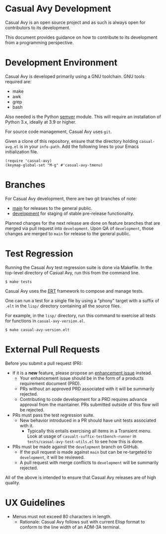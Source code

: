 * Casual Avy Development
Casual Avy is an open source project and as such is always open for contributors to its development.

This document provides guidance on how to contribute to its development from a programming perspective.

* Development Environment
Casual Avy is developed primarily using a GNU toolchain. GNU tools required are:

- make
- awk
- grep
- bash

Also needed is the Python [[https://pypi.org/project/semver/][semver]] module. This will require an installation of Python 3.x, ideally at 3.9 or higher.

For source code management, Casual Avy uses ~git~.

Given a clone of this repository, ensure that the directory holding ~casual-avg.el~ is in your ~info-path~. Add the following lines to your Emacs initialization file.
#+begin_src elisp :lexical no
  (require 'casual-avy)
  (keymap-global-set "M-g" #'casual-avy-tmenu)
#+end_src

* Branches
For Casual Avy development, there are two git branches of note:

- [[https://github.com/kickingvegas/casual-avy/tree/main][main]] for releases to the general public.
- [[https://github.com/kickingvegas/casual-avy/tree/development][development]] for staging of stable pre-release functionality.

Planned changes for the next release are done on feature branches that are merged via pull request into ~development~. Upon QA of ~development~, those changes are merged to ~main~ for release to the general public.

* Test Regression
Running the Casual Avy test regression suite is done via Makefile. In the top-level directory of Casual Avy, run this from the command line.

#+begin_src text
  $ make tests
#+end_src

Casual Avy uses the [[https://www.gnu.org/software/emacs/manual/html_node/ert/][ERT]] framework to compose and manage tests.

One can run a test for a single file by using a "phony" target with a suffix of ~.elt~ in the ~lisp/~ directory containing all the source files.

For example, in the ~lisp/~ directory, run this command to exercise all tests for functions in ~casual-avy-version.el~.

#+begin_src test
  $ make casual-avy-version.elt
#+end_src


* External Pull Requests

Before you submit a pull request (PR):

- If it is a *new* feature, please propose an [[https://github.com/kickingvegas/casual-avy/issues][enhancement issue]] instead.
  - Your enhancement issue should be in the form of a products requirement document (PRD).
  - PRs without an approved PRD associated with it will be summarily rejected.
  - Contributing to code development for a PRD requires advance approval from the maintainer. PRs submitted outside of this flow will be rejected.
- PRs must pass the test regression suite.
  - New behavior introduced in a PR should have unit tests associated with it.
    - Typically this entails exercising all items in a Transient menu. Look at usage of ~casualt-suffix-testbench-runner~ in ~tests/casual-avy-test-utils.el~ to see how this is done.
- PRs must be made against the ~development~ branch on GitHub.
  - If the pull request is made against ~main~ but can be re-targeted to ~development~, it will be reviewed.
  - A pull request with merge conflicts to ~development~ will be summarily rejected.
      
All of the above is intended to ensure that Casual Avy releases are of high quality.

* UX Guidelines

- Menus must not exceed 80 characters in length.
  - Rationale: Casual Avy follows suit with current Elisp format to conform to the line width of an ADM-3A terminal.

